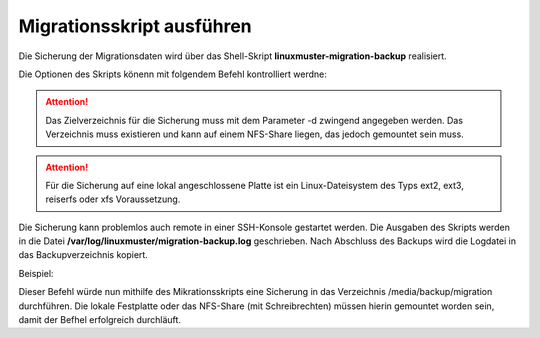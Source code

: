 Migrationsskript ausführen
==========================

Die Sicherung der Migrationsdaten wird über das Shell-Skript **linuxmuster-migration-backup** realisiert.

Die Optionen des Skripts könenn mit folgendem Befehl kontrolliert werdne: 

.. script:: bash

    server ~ # linuxmuster-migration-backup -h
    
    Usage: linuxmuster-migration-backup <options>
    
    Options:
    
    -c <config dir>  Path to config directory (optional).
                     Default is /etc/linuxmuster/migration.
    -d <target dir>  Path to target directory (must exist, mandatory).
    -h               Show this help.

.. attention::

    Das Zielverzeichnis für die Sicherung muss mit dem Parameter -d zwingend angegeben werden. 
    Das Verzeichnis muss existieren und kann auf einem NFS-Share liegen, das jedoch gemountet 
    sein muss. 

.. attention::

    Für die Sicherung auf eine lokal angeschlossene Platte ist ein Linux-Dateisystem des Typs 
    ext2, ext3, reiserfs oder xfs Voraussetzung.
    

Die Sicherung kann problemlos auch remote in einer SSH-Konsole gestartet werden.
Die Ausgaben des Skripts werden in die Datei **/var/log/linuxmuster/migration-backup.log** geschrieben. Nach Abschluss des Backups wird die Logdatei in das Backupverzeichnis kopiert.

Beispiel:

.. script:: bash

     # linuxmuster-migration-backup -d /media/backup/migration

Dieser Befehl würde nun mithilfe des Mikrationsskripts eine Sicherung in das Verzeichnis /media/backup/migration durchführen. Die lokale Festplatte oder das NFS-Share (mit Schreibrechten) müssen hierin gemountet worden sein, damit der Befhel erfolgreich durchläuft.


